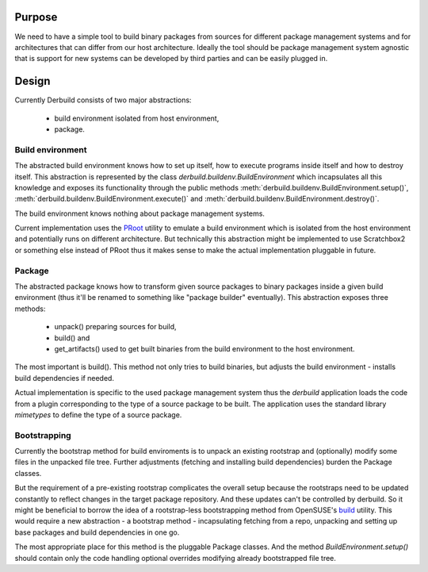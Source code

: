 Purpose
=======

We need to have a simple tool to build binary packages from sources for
different package management systems and for architectures that can differ from
our host architecture. Ideally the tool should be package management system
agnostic that is support for new systems can be developed by third parties and
can be easily plugged in.

Design
======

Currently Derbuild consists of two major abstractions:

 - build environment isolated from host environment,
 - package.

Build environment
-----------------

The abstracted build environment knows how to set up itself, how to execute
programs inside itself and how to destroy itself. This abstraction is
represented by the class `derbuild.buildenv.BuildEnvironment` which
incapsulates all this knowledge and exposes its functionality through the
public methods :meth:`derbuild.buildenv.BuildEnvironment.setup()`,
:meth:`derbuild.buildenv.BuildEnvironment.execute()` and
:meth:`derbuild.buildenv.BuildEnvironment.destroy()`.

The build environment knows nothing about package management systems.

Current implementation uses the `PRoot`_ utility to emulate a build environment
which is isolated from the host environment and potentially runs on different
architecture. But technically this abstraction might be implemented to use
Scratchbox2 or something else instead of PRoot thus it makes sense to
make the actual implementation pluggable in future.

Package
-------

The abstracted package knows how to transform given source packages to binary
packages inside a given build environment (thus it'll be renamed to something
like "package builder" eventually). This abstraction exposes three methods:

 - unpack() preparing sources for build,
 - build() and
 - get_artifacts() used to get built binaries from the build environment
   to the host environment.

The most important is build(). This method not only tries to build binaries,
but adjusts the build environment - installs build dependencies if needed.

Actual implementation is specific to the used package management system thus
the `derbuild` application loads the code from a plugin corresponding to the
type of a source package to be built. The application uses the standard
library `mimetypes` to define the type of a source package.

Bootstrapping
-------------

Currently the bootstrap method for build enviroments is to unpack an existing
rootstrap and (optionally) modify some files in the unpacked file tree.
Further adjustments (fetching and installing build dependencies) burden the
Package classes.

But the requirement of a pre-existing rootstrap complicates the overall setup
because the rootstraps need to be updated constantly to reflect changes in
the target package repository. And these updates can't be controlled by
derbuild. So it might be beneficial to borrow the idea of a rootstrap-less
bootstrapping method from OpenSUSE's `build`_ utility. This would require a new
abstraction - a bootstrap method - incapsulating fetching from a repo,
unpacking and setting up base packages and build dependencies in one go.

The most appropriate place for this method is the pluggable Package classes. And
the method `BuildEnvironment.setup()` should contain only the code handling
optional overrides modifying already bootstrapped file tree.

.. _PRoot: http://proot.me
.. _build: http://cgit.sugarlabs.org/0sugar/build.git/
